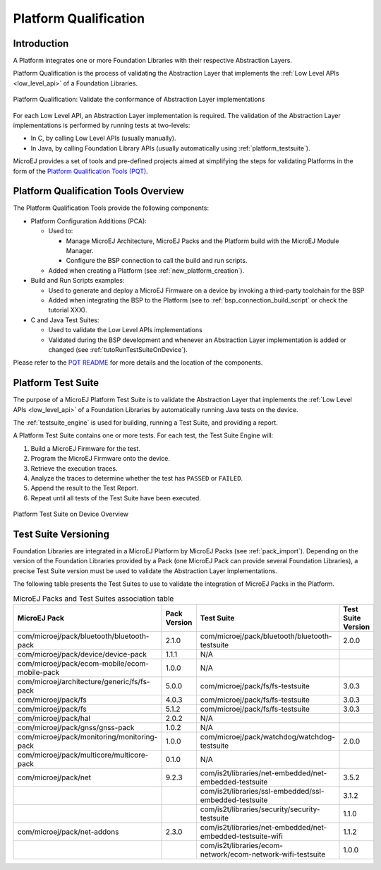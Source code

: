.. _platform_qualification:

======================
Platform Qualification
======================

Introduction
============

A Platform integrates one or more Foundation Libraries with their
respective Abstraction Layers.

Platform Qualification is the process of validating the Abstraction
Layer that implements the :ref:`Low Level APIs <low_level_api>` of a
Foundation Libraries.

.. figure:: images/overview-platform-qualification.png
   :align: center

   Platform Qualification: Validate the conformance of Abstraction Layer implementations

For each Low Level API, an Abstraction Layer implementation is
required.  The validation of the Abstraction Layer implementations is
performed by running tests at two-levels:

- In C, by calling Low Level APIs (usually manually).
- In Java, by calling Foundation Library APIs (usually automatically using :ref:`platform_testsuite`).

MicroEJ provides a set of tools and pre-defined projects aimed at
simplifying the steps for validating Platforms in the form of the
`Platform Qualification Tools (PQT)
<https://github.com/MicroEJ/PlatformQualificationTools>`__.

.. _pqt_overview:

Platform Qualification Tools Overview
=====================================

The Platform Qualification Tools provide the following components:

- Platform Configuration Additions (PCA):

  - Used to:

    - Manage MicroEJ Architecture, MicroEJ Packs and the Platform
      build with the MicroEJ Module Manager.
    - Configure the BSP connection to call the build and run scripts.

  - Added when creating a Platform (see :ref:`new_platform_creation`).

- Build and Run Scripts examples:

  - Used to generate and deploy a MicroEJ Firmware on a device by
    invoking a third-party toolchain for the BSP
  - Added when integrating the BSP to the Platform (see to
    :ref:`bsp_connection_build_script` or check the tutorial XXX).

- C and Java Test Suites:

  - Used to validate the Low Level APIs implementations
  - Validated during the BSP development and whenever an Abstraction
    Layer implementation is added or changed (see
    :ref:`tutoRunTestSuiteOnDevice`).

Please refer to the `PQT README
<https://github.com/MicroEJ/PlatformQualificationTools>`__ for more
details and the location of the components.

.. _platform_testsuite:

Platform Test Suite
===================

The purpose of a MicroEJ Platform Test Suite is to validate the
Abstraction Layer that implements the :ref:`Low Level APIs
<low_level_api>` of a Foundation Libraries by automatically running
Java tests on the device.

The :ref:`testsuite_engine` is used for building,
running a Test Suite, and providing a report.

A Platform Test Suite contains one or more tests.  For each test, the Test Suite Engine will:

1. Build a MicroEJ Firmware for the test.

2. Program the MicroEJ Firmware onto the device.

3. Retrieve the execution traces.

4. Analyze the traces to determine whether the test has ``PASSED`` or ``FAILED``.

5. Append the result to the Test Report.

6. Repeat until all tests of the Test Suite have been executed.

.. figure:: images/testsuite-engine-overview.png
   :alt: Platform Test Suite on Device Overview
   :align: center

   Platform Test Suite on Device Overview

Test Suite Versioning
=====================

Foundation Libraries are integrated in a MicroEJ Platform by MicroEJ
Packs (see :ref:`pack_import`).  Depending on the version of the
Foundation Libraries provided by a Pack (one MicroEJ Pack can provide
several Foundation Libraries), a precise Test Suite version must be
used to validate the Abstraction Layer implementations.

The following table presents the Test Suites to use to validate the
integration of MicroEJ Packs in the Platform.

.. list-table:: MicroEJ Packs and Test Suites association table
   :widths: 40 10 40 10
   :header-rows: 1

   * - MicroEJ Pack
     - Pack Version
     - Test Suite
     - Test Suite Version
   * - com/microej/pack/bluetooth/bluetooth-pack
     - 2.1.0
     - com/microej/pack/bluetooth/bluetooth-testsuite
     - 2.0.0
   * - com/microej/pack/device/device-pack
     - 1.1.1
     - N/A
     -
   * - com/microej/pack/ecom-mobile/ecom-mobile-pack
     - 1.0.0
     - N/A
     -
   * - com/microej/architecture/generic/fs/fs-pack
     - 5.0.0
     - com/microej/pack/fs/fs-testsuite
     - 3.0.3
   * - com/microej/pack/fs
     - 4.0.3
     - com/microej/pack/fs/fs-testsuite
     - 3.0.3
   * - com/microej/pack/fs
     - 5.1.2
     - com/microej/pack/fs/fs-testsuite
     - 3.0.3
   * - com/microej/pack/hal
     - 2.0.2
     - N/A
     -
   * - com/microej/pack/gnss/gnss-pack
     - 1.0.2
     - N/A
     -
   * - com/microej/pack/monitoring/monitoring-pack
     - 1.0.0
     - com/microej/pack/watchdog/watchdog-testsuite
     - 2.0.0
   * - com/microej/pack/multicore/multicore-pack
     - 0.1.0
     - N/A
     -
   * - com/microej/pack/net
     - 9.2.3
     - com/is2t/libraries/net-embedded/net-embedded-testsuite
     - 3.5.2
   * -
     -
     - com/is2t/libraries/ssl-embedded/ssl-embedded-testsuite
     - 3.1.2
   * -
     -
     - com/is2t/libraries/security/security-testsuite
     - 1.1.0
   * - com/microej/pack/net-addons
     - 2.3.0
     - com/is2t/libraries/net-embedded/net-embedded-testsuite-wifi
     - 1.1.2
   * -
     -
     - com/is2t/libraries/ecom- network/ecom-network-wifi-testsuite
     - 1.0.0
..
   | Copyright 2008-2021, MicroEJ Corp. Content in this space is free
   for read and redistribute. Except if otherwise stated, modification
   is subject to MicroEJ Corp prior approval.
   | MicroEJ is a trademark of MicroEJ Corp. All other trademarks and
   copyrights are the property of their respective owners.
